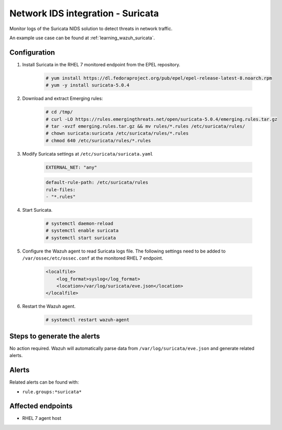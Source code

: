 .. _poc_ids_integration_suricata:

Network IDS integration - Suricata
==================================

Monitor logs of the Suricata NIDS solution to detect threats in network traffic.

An example use case can be found at :ref:`learning_wazuh_suricata`.

Configuration
-------------

#. Install Suricata in the RHEL 7 monitored endpoint from the EPEL repository.

    .. code-block:: console

        # yum install https://dl.fedoraproject.org/pub/epel/epel-release-latest-8.noarch.rpm
        # yum -y install suricata-5.0.4

#. Download and extract Emerging rules:

    .. code-block:: console

        # cd /tmp/
        # curl -LO https://rules.emergingthreats.net/open/suricata-5.0.4/emerging.rules.tar.gz
        # tar -xvzf emerging.rules.tar.gz && mv rules/*.rules /etc/suricata/rules/
        # chown suricata:suricata /etc/suricata/rules/*.rules
        # chmod 640 /etc/suricata/rules/*.rules

#. Modify Suricata settings at ``/etc/suricata/suricata.yaml``

    .. code-block:: YAML

        EXTERNAL_NET: "any"

    .. code-block:: YAML

        default-rule-path: /etc/suricata/rules
        rule-files:
        - "*.rules"

#. Start Suricata.

    .. code-block:: console

        # systemctl daemon-reload
        # systemctl enable suricata
        # systemctl start suricata

#. Configure the Wazuh agent to read Suricata logs file. The following settings need to be added to ``/var/ossec/etc/ossec.conf`` at the monitored RHEL 7 endpoint.

    .. code-block:: XML

        <localfile>
            <log_format>syslog</log_format>
            <location>/var/log/suricata/eve.json</location>
        </localfile>

#. Restart the Wazuh agent.

    .. code-block:: console

        # systemctl restart wazuh-agent


Steps to generate the alerts
----------------------------

No action required. Wazuh will automatically parse data from ``/var/log/suricata/eve.json`` and generate related alerts.

Alerts
------

Related alerts can be found with:

* ``rule.groups:*suricata*``

Affected endpoints
------------------

* RHEL 7 agent host
